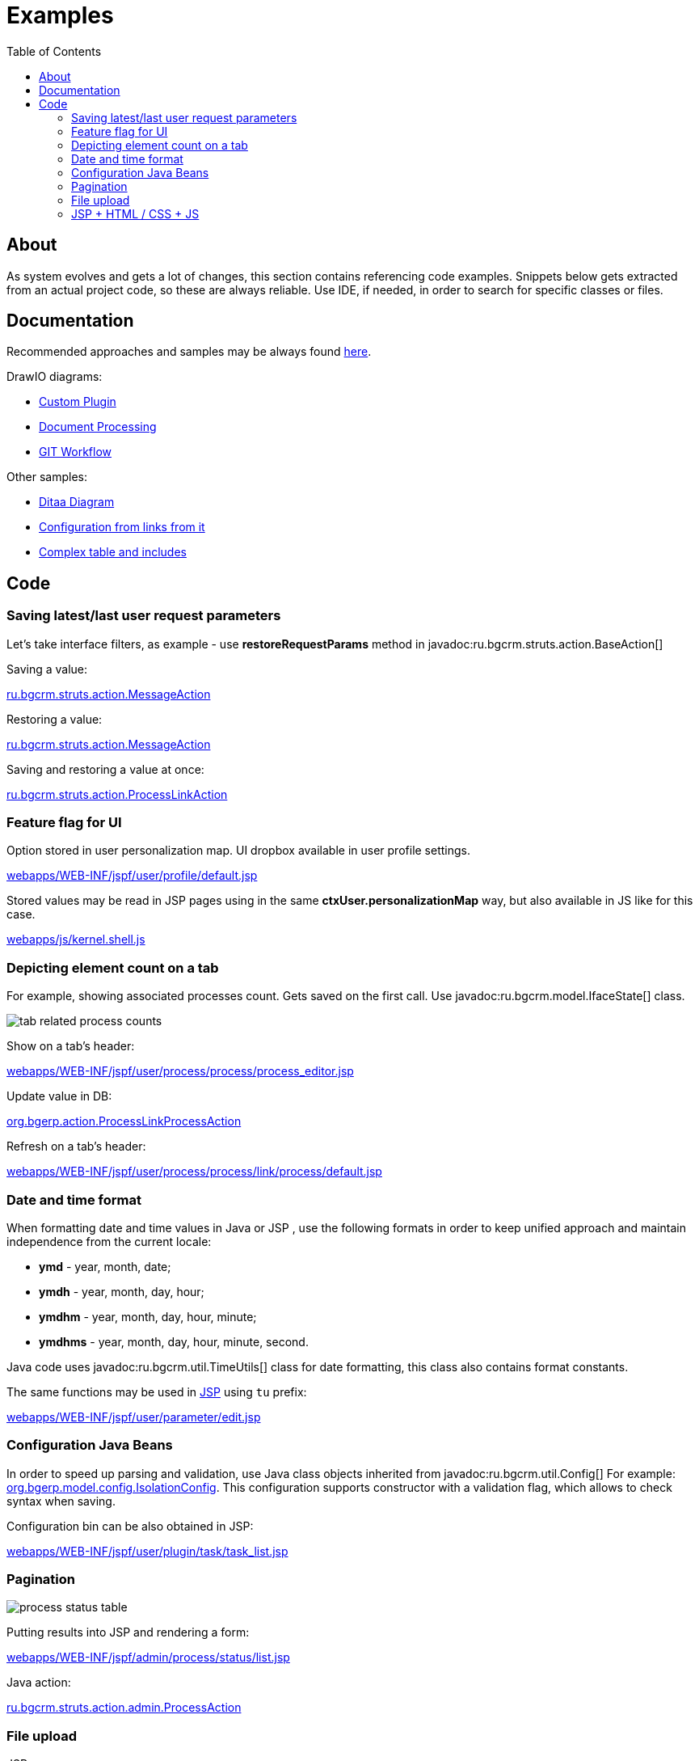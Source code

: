 = Examples
:toc:

[[about]]
== About
As system evolves and gets a lot of changes, this section contains referencing code examples.
Snippets below gets extracted from an actual project code, so these are always reliable.
Use IDE, if needed, in order to search for specific classes or files.

[[doc]]
== Documentation
Recommended approaches and samples may be always found link:http://pzdcdoc.org/demo/src/doc/demo.html[here].

DrawIO diagrams:
[square]
* <<../kernel/extension.adoc#custom, Custom Plugin>>
* <<../plugin/document/index.adoc#about, Document Processing>>
* <<workflow.adoc#change, GIT Workflow>>

Other samples:
[square]
* <<../kernel/message/index.adoc#, Ditaa Diagram>>
* <<../kernel/process/index.adoc#setup-type, Configuration from links from it>>
* <<../kernel/process/wizard.adoc#, Complex table and includes>>

[[code]]
== Code
[[code-save-req-params]]
=== Saving latest/last user request parameters
Let's take interface filters, as example - use *restoreRequestParams* method in javadoc:ru.bgcrm.struts.action.BaseAction[]

Saving a value:
[snippet, from="resto", to=");", remove-leading=    "]
link:../../../src/ru/bgcrm/struts/action/MessageAction.java#L495-L495[ru.bgcrm.struts.action.MessageAction]

Restoring a value:
[snippet, from="pu", to="}", remove-leading="    "]
link:../../../src/ru/bgcrm/struts/action/MessageAction.java#L525-L532[ru.bgcrm.struts.action.MessageAction]

Saving and restoring a value at once:
[snippet, from="//", to=");", remove-leading="    "]
link:../../../src/ru/bgcrm/struts/action/ProcessLinkAction.java#L43-L47[ru.bgcrm.struts.action.ProcessLinkAction]

[[code-personalization-map-ff]]
=== Feature flag for UI
Option stored in user personalization map. UI dropbox available in user profile settings.
[snippet, from="<c:s", to="le>", remove-leading="							"]
link:../../../webapps/WEB-INF/jspf/user/profile/default.jsp#L39-L45[webapps/WEB-INF/jspf/user/profile/default.jsp]

Stored values may be read in JSP pages using in the same *ctxUser.personalizationMap* way,
but also available in JS like for this case.
[snippet, from="if (", to=");", remove-leading="		"]
link:../../../webapps/js/kernel.shell.js#L444-L445[webapps/js/kernel.shell.js]

[[code-tab-element-count]]
=== Depicting element count on a tab
For example, showing associated processes count. Gets saved on the first call.
Use javadoc:ru.bgcrm.model.IfaceState[] class.

image::_res/example/tab_related_process_counts.png[]

Show on a tab's header:
[snippet, from="<c:if", to="if>", remove-leading="						"]
link:../../../webapps/WEB-INF/jspf/user/process/process/process_editor.jsp#L77-L88[webapps/WEB-INF/jspf/user/process/process/process_editor.jsp]

Update value in DB:
[snippet, from="Iface", to="}", remove-leading="        "]
link:../../../src/org/bgerp/action/ProcessLinkProcessAction.java#L53-L61[org.bgerp.action.ProcessLinkProcessAction]

Refresh on a tab's header:
[snippet, from="<script", to="script>", remove-leading="						"]
link:../../../webapps/WEB-INF/jspf/user/process/process/link/process/default.jsp#L6-L10[webapps/WEB-INF/jspf/user/process/process/link/process/default.jsp]

[[code-date-format]]
=== Date and time format
When formatting date and time values in Java or JSP , use the following formats in order to keep unified approach and maintain independence from the current locale:
[square]
* *ymd* - year, month, date;
* *ymdh* - year, month, day, hour;
* *ymdhm* - year, month, day, hour, minute;
* *ymdhms* - year, month, day, hour, minute, second.

Java code uses javadoc:ru.bgcrm.util.TimeUtils[] class for date formatting, this class also contains format constants.

The same functions may be used in <<index.adoc#jsp, JSP>> using `tu` prefix:
[snippet, from="<input type=", to="d}\"/>", remove-leading="				"]
link:../../../webapps/WEB-INF/jspf/user/parameter/edit.jsp#L168-L168[webapps/WEB-INF/jspf/user/parameter/edit.jsp]

[[code-configuration-java-beans]]
=== Configuration Java Beans
In order to speed up parsing and validation, use Java class objects inherited from javadoc:ru.bgcrm.util.Config[]
For example: link:../../../src/org/bgerp/model/config/IsolationConfig.java[org.bgerp.model.config.IsolationConfig].
This configuration supports constructor with a validation flag, which allows to check syntax when saving.

Configuration bin can be also obtained in JSP:
[snippet, from="<c:", to="/>"]
link:../../../webapps/WEB-INF/jspf/user/plugin/task/task_list.jsp#L4-L4[webapps/WEB-INF/jspf/user/plugin/task/task_list.jsp]

[[code-pagination]]
=== Pagination

image::_res/example/process_status_table.png[]

Putting results into JSP and rendering a form:
[snippet, from="<html", to="form>"]
link:../../../webapps/WEB-INF/jspf/admin/process/status/list.jsp#L4-L18[webapps/WEB-INF/jspf/admin/process/status/list.jsp]

Java action:
[snippet, from="public Ac", to="}"]
link:../../../src/ru/bgcrm/struts/action/admin/ProcessAction.java#L53-L57[ru.bgcrm.struts.action.admin.ProcessAction]

[[code-upload-file]]
=== File upload
JSP page:
[snippet, from="<form", to="form>", remove-leading="				"]
link:../../../webapps/WEB-INF/jspf/admin/license/license.jsp#L9-L16[webapps/WEB-INF/jspf/admin/license/license.jsp]

Put an attention to the *${form.httpRequestURI}* expression, which gets action URL of the current action and prevents duplication of code.

Action:
[snippet, from="public ActionForward u", to="}", remove-leading="    "]
link:../../../src/org/bgerp/action/admin/LicenseAction.java#L29-L42[org.bgerp.action.admin.LicenseAction]

[[code-jsp-ui]]
=== JSP + HTML / CSS + JS
A simple dictionary with pagination, AJAX editor invocation: link:../../../webapps/WEB-INF/jspf/admin/process/status/list.jsp[webapps/WEB-INF/jspf/admin/process/status/list.jsp]

[[code-jsp-ui-ajax]]
Sending AJAX for sending, exiting or restoring data in <<../kernel/process/index.adoc#setup-type, process type properties editor>>:
[snippet, from="<div", to="/div>"]
link:../../../webapps/WEB-INF/jspf/admin/process/type/properties.jsp#L164-L173[webapps/WEB-INF/jspf/admin/process/type/properties.jsp]

Recursive include:
[snippet, from="<c:", to="if>", remove-leading="					"]
link:../../../webapps/WEB-INF/jspf/admin/user/perm_check_tree_item.jsp#L39-L46[webapps/WEB-INF/jspf/admin/user/perm_check_tree_item.jsp]

Action execution result include:
[snippet, from="<c:u", to="/>", remove-leading="			"]
link:../../../webapps/WEB-INF/jspf/admin/user/user/update.jsp#L161-L167[webapps/WEB-INF/jspf/admin/user/user/update.jsp]

Flex layout, using constants from Java classes (defined in link:../../../webapps/WEB-INF/jspf/user/search/process_search_constants.jsp[process_search_constants.jsp]), print button close to a field:
[snippet, from="<div style", to="/div>", remove-leading="				"]
link:../../../webapps/WEB-INF/jspf/user/search/search.jsp#L65-L79[webapps/WEB-INF/jspf/user/search/search.jsp]

IMPORTANT: For some reason a class, containing included constant must not contain `config` word in package path.

Snap-in refresh upon moving back to it, *onShow*:
[snippet, from="<script", to="/script>"]
link:../../../webapps/WEB-INF/jspf/user/log/log.jsp#L17-L24[webapps/WEB-INF/jspf/user/log/log.jsp]

Sending AJAX request and showing progress indicator on button during execution:
[snippet, from="<bu", to="on>"]
link:../../../webapps/WEB-INF/jspf/admin/run/run.jsp#L20-L24[webapps/WEB-INF/jspf/admin/run/run.jsp]

The same but for *$$.ajax.load* function:
[snippet, from="<ui:button", remove-leading="		"]
link:../../../webapps/WEB-INF/jspf/user/process/queue/filter.jsp#L618-L618[webapps/WEB-INF/jspf/user/process/queue/filter.jsp]

[[code-jsp-ui-restore-form]]
Restore form parameter values:
[snippet, from="<ht", to="/>"]
link:../../../webapps/WEB-INF/jspf/admin/directory/parameter/group/update.jsp#L8-L10[webapps/WEB-INF/jspf/admin/directory/parameter/group/update.jsp]

[[code-jsp-ui-toggle-button]]
Toggle button:

image::_res/examples_toggle_button.png[]

[snippet, from="<button", to="on>", remove-leading="	"]
link:../../../webapps/WEB-INF/jspf/user/process/message_possible_process_list.jsp#L15-L17[webapps/WEB-INF/jspf/user/process/message_possible_process_list.jsp]

